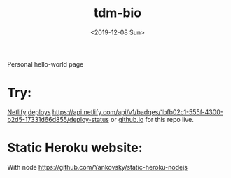 #+title: tdm-bio
#+date: <2019-12-08 Sun>

Personal hello-world page

* Try:
[[https://michaeltd.netlify.com/][Netlify]] [[https://app.netlify.com/sites/michaeltd/deploys][deploys]] [[https://api.netlify.com/api/v1/badges/1bfb02c1-555f-4300-b2d5-17331d66d855/deploy-status]] or [[https://michaeltd.github.io/tdm-bio/][github.io]] for this repo live.

* Static Heroku website:
With node https://github.com/Yankovsky/static-heroku-nodejs
